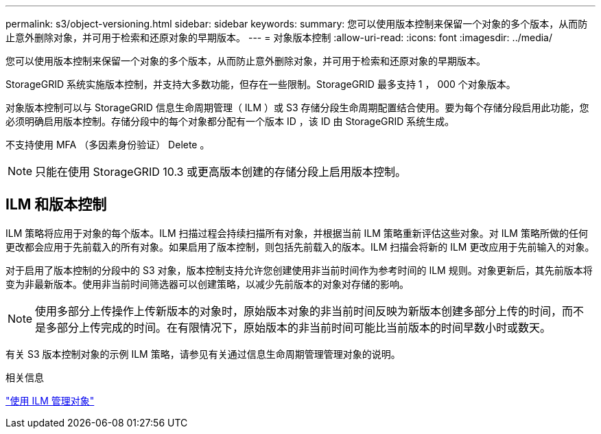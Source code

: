 ---
permalink: s3/object-versioning.html 
sidebar: sidebar 
keywords:  
summary: 您可以使用版本控制来保留一个对象的多个版本，从而防止意外删除对象，并可用于检索和还原对象的早期版本。 
---
= 对象版本控制
:allow-uri-read: 
:icons: font
:imagesdir: ../media/


[role="lead"]
您可以使用版本控制来保留一个对象的多个版本，从而防止意外删除对象，并可用于检索和还原对象的早期版本。

StorageGRID 系统实施版本控制，并支持大多数功能，但存在一些限制。StorageGRID 最多支持 1 ， 000 个对象版本。

对象版本控制可以与 StorageGRID 信息生命周期管理（ ILM ）或 S3 存储分段生命周期配置结合使用。要为每个存储分段启用此功能，您必须明确启用版本控制。存储分段中的每个对象都分配有一个版本 ID ，该 ID 由 StorageGRID 系统生成。

不支持使用 MFA （多因素身份验证） Delete 。


NOTE: 只能在使用 StorageGRID 10.3 或更高版本创建的存储分段上启用版本控制。



== ILM 和版本控制

ILM 策略将应用于对象的每个版本。ILM 扫描过程会持续扫描所有对象，并根据当前 ILM 策略重新评估这些对象。对 ILM 策略所做的任何更改都会应用于先前载入的所有对象。如果启用了版本控制，则包括先前载入的版本。ILM 扫描会将新的 ILM 更改应用于先前输入的对象。

对于启用了版本控制的分段中的 S3 对象，版本控制支持允许您创建使用非当前时间作为参考时间的 ILM 规则。对象更新后，其先前版本将变为非最新版本。使用非当前时间筛选器可以创建策略，以减少先前版本的对象对存储的影响。


NOTE: 使用多部分上传操作上传新版本的对象时，原始版本对象的非当前时间反映为新版本创建多部分上传的时间，而不是多部分上传完成的时间。在有限情况下，原始版本的非当前时间可能比当前版本的时间早数小时或数天。

有关 S3 版本控制对象的示例 ILM 策略，请参见有关通过信息生命周期管理管理对象的说明。

.相关信息
link:../ilm/index.html["使用 ILM 管理对象"]
